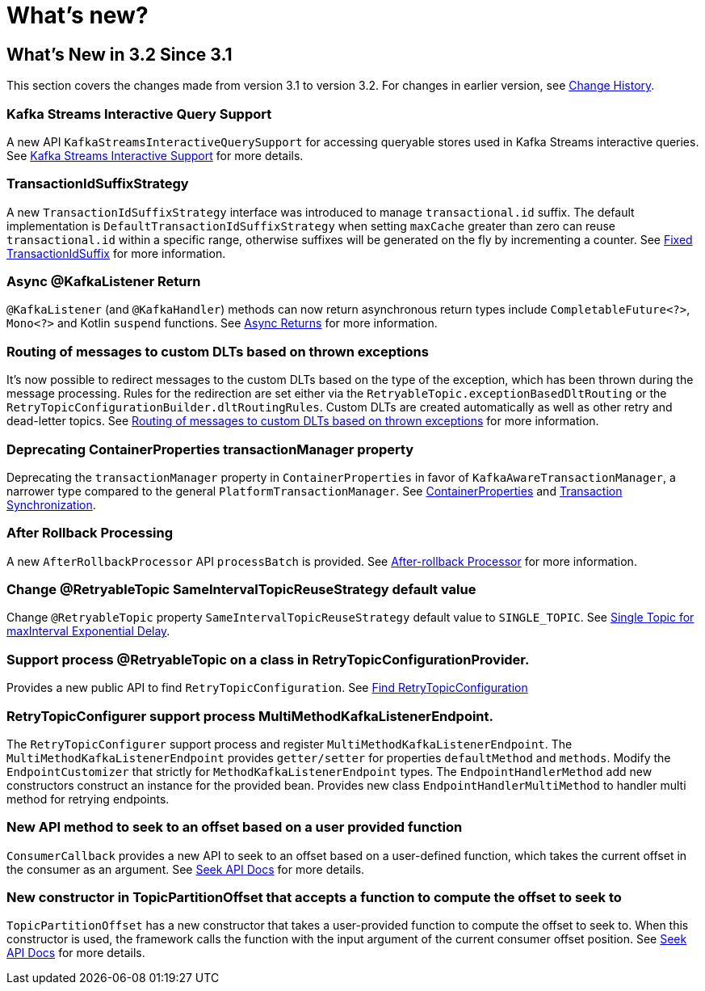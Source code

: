= What's new?

[[what-s-new-in-3-2-since-3-1]]
== What's New in 3.2 Since 3.1
:page-section-summary-toc: 1

This section covers the changes made from version 3.1 to version 3.2.
For changes in earlier version, see xref:appendix/change-history.adoc[Change History].

[[x32-kafka-streams-iqs-support]]
=== Kafka Streams Interactive Query Support

A new API `KafkaStreamsInteractiveQuerySupport` for accessing queryable stores used in Kafka Streams interactive queries.
See xref:streams.adoc#kafka-streams-iq-support[Kafka Streams Interactive Support] for more details.



[[x32-tiss]]
=== TransactionIdSuffixStrategy

A new `TransactionIdSuffixStrategy` interface was introduced to manage `transactional.id` suffix.
The default implementation is `DefaultTransactionIdSuffixStrategy` when setting `maxCache` greater than zero can reuse `transactional.id` within a specific range, otherwise suffixes will be generated on the fly by incrementing a counter.
See xref:kafka/transactions.adoc#transaction-id-suffix-fixed[Fixed TransactionIdSuffix] for more information.

[[x32-async-return]]
=== Async @KafkaListener Return

`@KafkaListener` (and `@KafkaHandler`) methods can now return asynchronous return types include `CompletableFuture<?>`, `Mono<?>` and Kotlin `suspend` functions.
See xref:kafka/receiving-messages/async-returns.adoc[Async Returns] for more information.

[[x32-customizable-dlt-routing]]
=== Routing of messages to custom DLTs based on thrown exceptions

It's now possible to redirect messages to the custom DLTs based on the type of the exception, which has been thrown during the message processing.
Rules for the redirection are set either via the `RetryableTopic.exceptionBasedDltRouting` or the `RetryTopicConfigurationBuilder.dltRoutingRules`.
Custom DLTs are created automatically as well as other retry and dead-letter topics.
See xref:retrytopic/features.adoc#exc-based-custom-dlt-routing[Routing of messages to custom DLTs based on thrown exceptions] for more information.

[[x32-cp-ptm]]
=== Deprecating ContainerProperties transactionManager property

Deprecating the `transactionManager` property in `ContainerProperties` in favor of `KafkaAwareTransactionManager`,  a narrower type compared to the general `PlatformTransactionManager`. See xref:kafka/container-props.adoc#kafkaAwareTransactionManager[ContainerProperties] and xref:kafka/transactions.adoc#transaction-synchronization[Transaction Synchronization].

[[x32-after-rollback-processing]]
=== After Rollback Processing

A new `AfterRollbackProcessor` API `processBatch` is provided.
See xref:kafka/annotation-error-handling.adoc#after-rollback[After-rollback Processor] for more information.

[[x32-retry-topic]]
=== Change @RetryableTopic SameIntervalTopicReuseStrategy default value
Change `@RetryableTopic` property `SameIntervalTopicReuseStrategy` default value to `SINGLE_TOPIC`.
See xref:retrytopic/topic-naming.adoc#single-topic-maxinterval-delay[Single Topic for maxInterval Exponential Delay].

=== Support process @RetryableTopic on a class in RetryTopicConfigurationProvider.
Provides a new public API to find `RetryTopicConfiguration`.
See xref:retrytopic/retry-config.adoc#find-retry-topic-config[Find RetryTopicConfiguration]

=== RetryTopicConfigurer support process MultiMethodKafkaListenerEndpoint.
The `RetryTopicConfigurer` support process and register `MultiMethodKafkaListenerEndpoint`.
The `MultiMethodKafkaListenerEndpoint` provides `getter/setter` for properties `defaultMethod` and `methods`.
Modify the `EndpointCustomizer` that strictly for `MethodKafkaListenerEndpoint` types.
The `EndpointHandlerMethod` add new constructors construct an instance for the provided bean.
Provides new class `EndpointHandlerMultiMethod` to handler multi method for retrying endpoints.

[[x32-seek-offset-compute-fn]]
=== New API method to seek to an offset based on a user provided function
`ConsumerCallback` provides a new API to seek to an offset based on a user-defined function, which takes the current offset in the consumer as an argument.
See xref:kafka/seek.adoc#seek[Seek API Docs] for more details.

[[x32-topic-partition-offset-constructor]]
=== New constructor in TopicPartitionOffset that accepts a function to compute the offset to seek to
`TopicPartitionOffset` has a new constructor that takes a user-provided function to compute the offset to seek to.
When this constructor is used, the framework calls the function with the input argument of the current consumer offset position.
See xref:kafka/seek.adoc#seek[Seek API Docs] for more details.

